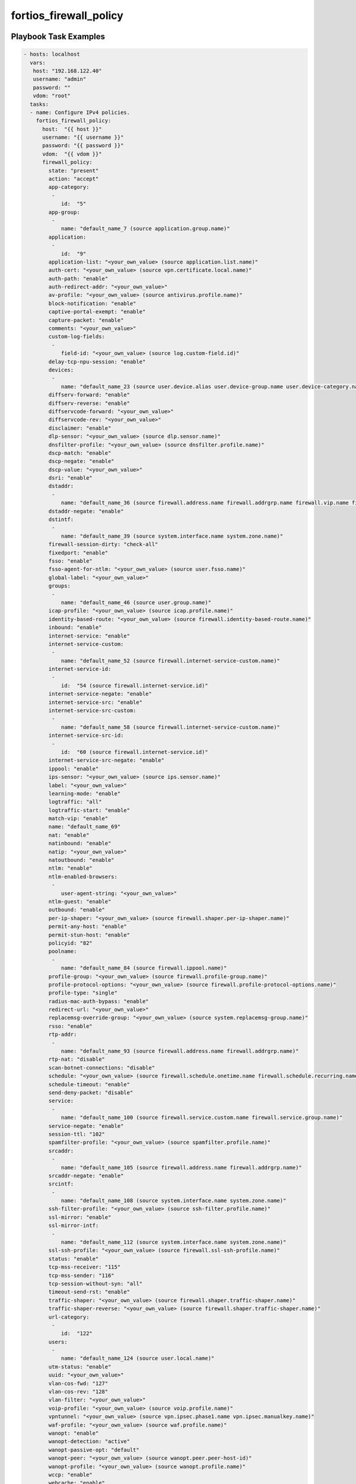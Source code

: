 =======================
fortios_firewall_policy
=======================


Playbook Task Examples
----------------------

.. code-block:: yaml

    - hosts: localhost
      vars:
       host: "192.168.122.40"
       username: "admin"
       password: ""
       vdom: "root"
      tasks:
      - name: Configure IPv4 policies.
        fortios_firewall_policy:
          host:  "{{ host }}"
          username: "{{ username }}"
          password: "{{ password }}"
          vdom:  "{{ vdom }}"
          firewall_policy:
            state: "present"
            action: "accept"
            app-category:
             -
                id:  "5"
            app-group:
             -
                name: "default_name_7 (source application.group.name)"
            application:
             -
                id:  "9"
            application-list: "<your_own_value> (source application.list.name)"
            auth-cert: "<your_own_value> (source vpn.certificate.local.name)"
            auth-path: "enable"
            auth-redirect-addr: "<your_own_value>"
            av-profile: "<your_own_value> (source antivirus.profile.name)"
            block-notification: "enable"
            captive-portal-exempt: "enable"
            capture-packet: "enable"
            comments: "<your_own_value>"
            custom-log-fields:
             -
                field-id: "<your_own_value> (source log.custom-field.id)"
            delay-tcp-npu-session: "enable"
            devices:
             -
                name: "default_name_23 (source user.device.alias user.device-group.name user.device-category.name)"
            diffserv-forward: "enable"
            diffserv-reverse: "enable"
            diffservcode-forward: "<your_own_value>"
            diffservcode-rev: "<your_own_value>"
            disclaimer: "enable"
            dlp-sensor: "<your_own_value> (source dlp.sensor.name)"
            dnsfilter-profile: "<your_own_value> (source dnsfilter.profile.name)"
            dscp-match: "enable"
            dscp-negate: "enable"
            dscp-value: "<your_own_value>"
            dsri: "enable"
            dstaddr:
             -
                name: "default_name_36 (source firewall.address.name firewall.addrgrp.name firewall.vip.name firewall.vipgrp.name)"
            dstaddr-negate: "enable"
            dstintf:
             -
                name: "default_name_39 (source system.interface.name system.zone.name)"
            firewall-session-dirty: "check-all"
            fixedport: "enable"
            fsso: "enable"
            fsso-agent-for-ntlm: "<your_own_value> (source user.fsso.name)"
            global-label: "<your_own_value>"
            groups:
             -
                name: "default_name_46 (source user.group.name)"
            icap-profile: "<your_own_value> (source icap.profile.name)"
            identity-based-route: "<your_own_value> (source firewall.identity-based-route.name)"
            inbound: "enable"
            internet-service: "enable"
            internet-service-custom:
             -
                name: "default_name_52 (source firewall.internet-service-custom.name)"
            internet-service-id:
             -
                id:  "54 (source firewall.internet-service.id)"
            internet-service-negate: "enable"
            internet-service-src: "enable"
            internet-service-src-custom:
             -
                name: "default_name_58 (source firewall.internet-service-custom.name)"
            internet-service-src-id:
             -
                id:  "60 (source firewall.internet-service.id)"
            internet-service-src-negate: "enable"
            ippool: "enable"
            ips-sensor: "<your_own_value> (source ips.sensor.name)"
            label: "<your_own_value>"
            learning-mode: "enable"
            logtraffic: "all"
            logtraffic-start: "enable"
            match-vip: "enable"
            name: "default_name_69"
            nat: "enable"
            natinbound: "enable"
            natip: "<your_own_value>"
            natoutbound: "enable"
            ntlm: "enable"
            ntlm-enabled-browsers:
             -
                user-agent-string: "<your_own_value>"
            ntlm-guest: "enable"
            outbound: "enable"
            per-ip-shaper: "<your_own_value> (source firewall.shaper.per-ip-shaper.name)"
            permit-any-host: "enable"
            permit-stun-host: "enable"
            policyid: "82"
            poolname:
             -
                name: "default_name_84 (source firewall.ippool.name)"
            profile-group: "<your_own_value> (source firewall.profile-group.name)"
            profile-protocol-options: "<your_own_value> (source firewall.profile-protocol-options.name)"
            profile-type: "single"
            radius-mac-auth-bypass: "enable"
            redirect-url: "<your_own_value>"
            replacemsg-override-group: "<your_own_value> (source system.replacemsg-group.name)"
            rsso: "enable"
            rtp-addr:
             -
                name: "default_name_93 (source firewall.address.name firewall.addrgrp.name)"
            rtp-nat: "disable"
            scan-botnet-connections: "disable"
            schedule: "<your_own_value> (source firewall.schedule.onetime.name firewall.schedule.recurring.name firewall.schedule.group.name)"
            schedule-timeout: "enable"
            send-deny-packet: "disable"
            service:
             -
                name: "default_name_100 (source firewall.service.custom.name firewall.service.group.name)"
            service-negate: "enable"
            session-ttl: "102"
            spamfilter-profile: "<your_own_value> (source spamfilter.profile.name)"
            srcaddr:
             -
                name: "default_name_105 (source firewall.address.name firewall.addrgrp.name)"
            srcaddr-negate: "enable"
            srcintf:
             -
                name: "default_name_108 (source system.interface.name system.zone.name)"
            ssh-filter-profile: "<your_own_value> (source ssh-filter.profile.name)"
            ssl-mirror: "enable"
            ssl-mirror-intf:
             -
                name: "default_name_112 (source system.interface.name system.zone.name)"
            ssl-ssh-profile: "<your_own_value> (source firewall.ssl-ssh-profile.name)"
            status: "enable"
            tcp-mss-receiver: "115"
            tcp-mss-sender: "116"
            tcp-session-without-syn: "all"
            timeout-send-rst: "enable"
            traffic-shaper: "<your_own_value> (source firewall.shaper.traffic-shaper.name)"
            traffic-shaper-reverse: "<your_own_value> (source firewall.shaper.traffic-shaper.name)"
            url-category:
             -
                id:  "122"
            users:
             -
                name: "default_name_124 (source user.local.name)"
            utm-status: "enable"
            uuid: "<your_own_value>"
            vlan-cos-fwd: "127"
            vlan-cos-rev: "128"
            vlan-filter: "<your_own_value>"
            voip-profile: "<your_own_value> (source voip.profile.name)"
            vpntunnel: "<your_own_value> (source vpn.ipsec.phase1.name vpn.ipsec.manualkey.name)"
            waf-profile: "<your_own_value> (source waf.profile.name)"
            wanopt: "enable"
            wanopt-detection: "active"
            wanopt-passive-opt: "default"
            wanopt-peer: "<your_own_value> (source wanopt.peer.peer-host-id)"
            wanopt-profile: "<your_own_value> (source wanopt.profile.name)"
            wccp: "enable"
            webcache: "enable"
            webcache-https: "disable"
            webfilter-profile: "<your_own_value> (source webfilter.profile.name)"
            wsso: "enable"



Playbook File Examples
----------------------


../ansible_fgt_modules/v6.0.2/firewall/fortios_firewall_policy_example.yml
++++++++++++++++++++++++++++++++++++++++++++++++++++++++++++++++++++++++++

.. code-block:: yaml
            - hosts: localhost
      vars:
       host: "192.168.122.40"
       username: "admin"
       password: ""
       vdom: "root"
      tasks:
      - name: Configure IPv4 policies.
        fortios_firewall_policy:
          host:  "{{ host }}"
          username: "{{ username }}"
          password: "{{ password }}"
          vdom:  "{{ vdom }}"
          firewall_policy:
            state: "present"
            action: "accept"
            app-category:
             -
                id:  "5"
            app-group:
             -
                name: "default_name_7 (source application.group.name)"
            application:
             -
                id:  "9"
            application-list: "<your_own_value> (source application.list.name)"
            auth-cert: "<your_own_value> (source vpn.certificate.local.name)"
            auth-path: "enable"
            auth-redirect-addr: "<your_own_value>"
            av-profile: "<your_own_value> (source antivirus.profile.name)"
            block-notification: "enable"
            captive-portal-exempt: "enable"
            capture-packet: "enable"
            comments: "<your_own_value>"
            custom-log-fields:
             -
                field-id: "<your_own_value> (source log.custom-field.id)"
            delay-tcp-npu-session: "enable"
            devices:
             -
                name: "default_name_23 (source user.device.alias user.device-group.name user.device-category.name)"
            diffserv-forward: "enable"
            diffserv-reverse: "enable"
            diffservcode-forward: "<your_own_value>"
            diffservcode-rev: "<your_own_value>"
            disclaimer: "enable"
            dlp-sensor: "<your_own_value> (source dlp.sensor.name)"
            dnsfilter-profile: "<your_own_value> (source dnsfilter.profile.name)"
            dscp-match: "enable"
            dscp-negate: "enable"
            dscp-value: "<your_own_value>"
            dsri: "enable"
            dstaddr:
             -
                name: "default_name_36 (source firewall.address.name firewall.addrgrp.name firewall.vip.name firewall.vipgrp.name)"
            dstaddr-negate: "enable"
            dstintf:
             -
                name: "default_name_39 (source system.interface.name system.zone.name)"
            firewall-session-dirty: "check-all"
            fixedport: "enable"
            fsso: "enable"
            fsso-agent-for-ntlm: "<your_own_value> (source user.fsso.name)"
            global-label: "<your_own_value>"
            groups:
             -
                name: "default_name_46 (source user.group.name)"
            icap-profile: "<your_own_value> (source icap.profile.name)"
            identity-based-route: "<your_own_value> (source firewall.identity-based-route.name)"
            inbound: "enable"
            internet-service: "enable"
            internet-service-custom:
             -
                name: "default_name_52 (source firewall.internet-service-custom.name)"
            internet-service-id:
             -
                id:  "54 (source firewall.internet-service.id)"
            internet-service-negate: "enable"
            internet-service-src: "enable"
            internet-service-src-custom:
             -
                name: "default_name_58 (source firewall.internet-service-custom.name)"
            internet-service-src-id:
             -
                id:  "60 (source firewall.internet-service.id)"
            internet-service-src-negate: "enable"
            ippool: "enable"
            ips-sensor: "<your_own_value> (source ips.sensor.name)"
            label: "<your_own_value>"
            learning-mode: "enable"
            logtraffic: "all"
            logtraffic-start: "enable"
            match-vip: "enable"
            name: "default_name_69"
            nat: "enable"
            natinbound: "enable"
            natip: "<your_own_value>"
            natoutbound: "enable"
            ntlm: "enable"
            ntlm-enabled-browsers:
             -
                user-agent-string: "<your_own_value>"
            ntlm-guest: "enable"
            outbound: "enable"
            per-ip-shaper: "<your_own_value> (source firewall.shaper.per-ip-shaper.name)"
            permit-any-host: "enable"
            permit-stun-host: "enable"
            policyid: "82"
            poolname:
             -
                name: "default_name_84 (source firewall.ippool.name)"
            profile-group: "<your_own_value> (source firewall.profile-group.name)"
            profile-protocol-options: "<your_own_value> (source firewall.profile-protocol-options.name)"
            profile-type: "single"
            radius-mac-auth-bypass: "enable"
            redirect-url: "<your_own_value>"
            replacemsg-override-group: "<your_own_value> (source system.replacemsg-group.name)"
            rsso: "enable"
            rtp-addr:
             -
                name: "default_name_93 (source firewall.address.name firewall.addrgrp.name)"
            rtp-nat: "disable"
            scan-botnet-connections: "disable"
            schedule: "<your_own_value> (source firewall.schedule.onetime.name firewall.schedule.recurring.name firewall.schedule.group.name)"
            schedule-timeout: "enable"
            send-deny-packet: "disable"
            service:
             -
                name: "default_name_100 (source firewall.service.custom.name firewall.service.group.name)"
            service-negate: "enable"
            session-ttl: "102"
            spamfilter-profile: "<your_own_value> (source spamfilter.profile.name)"
            srcaddr:
             -
                name: "default_name_105 (source firewall.address.name firewall.addrgrp.name)"
            srcaddr-negate: "enable"
            srcintf:
             -
                name: "default_name_108 (source system.interface.name system.zone.name)"
            ssh-filter-profile: "<your_own_value> (source ssh-filter.profile.name)"
            ssl-mirror: "enable"
            ssl-mirror-intf:
             -
                name: "default_name_112 (source system.interface.name system.zone.name)"
            ssl-ssh-profile: "<your_own_value> (source firewall.ssl-ssh-profile.name)"
            status: "enable"
            tcp-mss-receiver: "115"
            tcp-mss-sender: "116"
            tcp-session-without-syn: "all"
            timeout-send-rst: "enable"
            traffic-shaper: "<your_own_value> (source firewall.shaper.traffic-shaper.name)"
            traffic-shaper-reverse: "<your_own_value> (source firewall.shaper.traffic-shaper.name)"
            url-category:
             -
                id:  "122"
            users:
             -
                name: "default_name_124 (source user.local.name)"
            utm-status: "enable"
            uuid: "<your_own_value>"
            vlan-cos-fwd: "127"
            vlan-cos-rev: "128"
            vlan-filter: "<your_own_value>"
            voip-profile: "<your_own_value> (source voip.profile.name)"
            vpntunnel: "<your_own_value> (source vpn.ipsec.phase1.name vpn.ipsec.manualkey.name)"
            waf-profile: "<your_own_value> (source waf.profile.name)"
            wanopt: "enable"
            wanopt-detection: "active"
            wanopt-passive-opt: "default"
            wanopt-peer: "<your_own_value> (source wanopt.peer.peer-host-id)"
            wanopt-profile: "<your_own_value> (source wanopt.profile.name)"
            wccp: "enable"
            webcache: "enable"
            webcache-https: "disable"
            webfilter-profile: "<your_own_value> (source webfilter.profile.name)"
            wsso: "enable"




